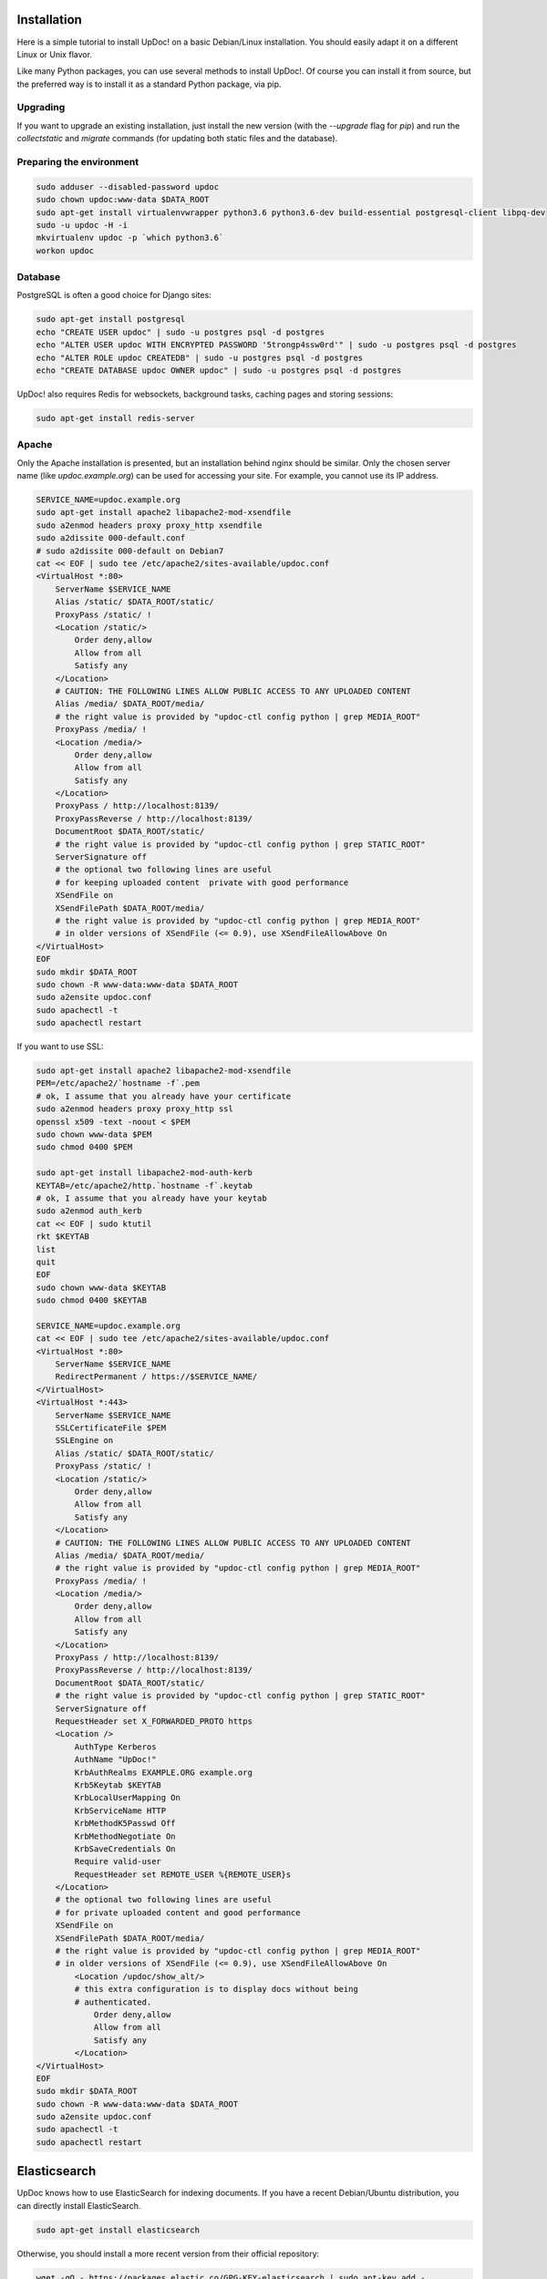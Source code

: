 Installation
============

Here is a simple tutorial to install UpDoc! on a basic Debian/Linux installation.
You should easily adapt it on a different Linux or Unix flavor.

Like many Python packages, you can use several methods to install UpDoc!.
Of course you can install it from source, but the preferred way is to install it as a standard Python package, via pip.


Upgrading
---------

If you want to upgrade an existing installation, just install the new version (with the `--upgrade` flag for `pip`) and run
the `collectstatic` and `migrate` commands (for updating both static files and the database).



Preparing the environment
-------------------------

.. code-block:: bash

    sudo adduser --disabled-password updoc
    sudo chown updoc:www-data $DATA_ROOT
    sudo apt-get install virtualenvwrapper python3.6 python3.6-dev build-essential postgresql-client libpq-dev
    sudo -u updoc -H -i
    mkvirtualenv updoc -p `which python3.6`
    workon updoc


Database
--------

PostgreSQL is often a good choice for Django sites:

.. code-block:: bash

   sudo apt-get install postgresql
   echo "CREATE USER updoc" | sudo -u postgres psql -d postgres
   echo "ALTER USER updoc WITH ENCRYPTED PASSWORD '5trongp4ssw0rd'" | sudo -u postgres psql -d postgres
   echo "ALTER ROLE updoc CREATEDB" | sudo -u postgres psql -d postgres
   echo "CREATE DATABASE updoc OWNER updoc" | sudo -u postgres psql -d postgres


UpDoc! also requires Redis for websockets, background tasks, caching pages and storing sessions:

.. code-block:: bash

    sudo apt-get install redis-server





Apache
------

Only the Apache installation is presented, but an installation behind nginx should be similar.
Only the chosen server name (like `updoc.example.org`) can be used for accessing your site. For example, you cannot use its IP address.



.. code-block:: bash

    SERVICE_NAME=updoc.example.org
    sudo apt-get install apache2 libapache2-mod-xsendfile
    sudo a2enmod headers proxy proxy_http xsendfile
    sudo a2dissite 000-default.conf
    # sudo a2dissite 000-default on Debian7
    cat << EOF | sudo tee /etc/apache2/sites-available/updoc.conf
    <VirtualHost *:80>
        ServerName $SERVICE_NAME
        Alias /static/ $DATA_ROOT/static/
        ProxyPass /static/ !
        <Location /static/>
            Order deny,allow
            Allow from all
            Satisfy any
        </Location>
        # CAUTION: THE FOLLOWING LINES ALLOW PUBLIC ACCESS TO ANY UPLOADED CONTENT
        Alias /media/ $DATA_ROOT/media/
        # the right value is provided by "updoc-ctl config python | grep MEDIA_ROOT"
        ProxyPass /media/ !
        <Location /media/>
            Order deny,allow
            Allow from all
            Satisfy any
        </Location>
        ProxyPass / http://localhost:8139/
        ProxyPassReverse / http://localhost:8139/
        DocumentRoot $DATA_ROOT/static/
        # the right value is provided by "updoc-ctl config python | grep STATIC_ROOT"
        ServerSignature off
        # the optional two following lines are useful
        # for keeping uploaded content  private with good performance
        XSendFile on
        XSendFilePath $DATA_ROOT/media/
        # the right value is provided by "updoc-ctl config python | grep MEDIA_ROOT"
        # in older versions of XSendFile (<= 0.9), use XSendFileAllowAbove On
    </VirtualHost>
    EOF
    sudo mkdir $DATA_ROOT
    sudo chown -R www-data:www-data $DATA_ROOT
    sudo a2ensite updoc.conf
    sudo apachectl -t
    sudo apachectl restart






If you want to use SSL:

.. code-block:: bash

    sudo apt-get install apache2 libapache2-mod-xsendfile
    PEM=/etc/apache2/`hostname -f`.pem
    # ok, I assume that you already have your certificate
    sudo a2enmod headers proxy proxy_http ssl
    openssl x509 -text -noout < $PEM
    sudo chown www-data $PEM
    sudo chmod 0400 $PEM

    sudo apt-get install libapache2-mod-auth-kerb
    KEYTAB=/etc/apache2/http.`hostname -f`.keytab
    # ok, I assume that you already have your keytab
    sudo a2enmod auth_kerb
    cat << EOF | sudo ktutil
    rkt $KEYTAB
    list
    quit
    EOF
    sudo chown www-data $KEYTAB
    sudo chmod 0400 $KEYTAB

    SERVICE_NAME=updoc.example.org
    cat << EOF | sudo tee /etc/apache2/sites-available/updoc.conf
    <VirtualHost *:80>
        ServerName $SERVICE_NAME
        RedirectPermanent / https://$SERVICE_NAME/
    </VirtualHost>
    <VirtualHost *:443>
        ServerName $SERVICE_NAME
        SSLCertificateFile $PEM
        SSLEngine on
        Alias /static/ $DATA_ROOT/static/
        ProxyPass /static/ !
        <Location /static/>
            Order deny,allow
            Allow from all
            Satisfy any
        </Location>
        # CAUTION: THE FOLLOWING LINES ALLOW PUBLIC ACCESS TO ANY UPLOADED CONTENT
        Alias /media/ $DATA_ROOT/media/
        # the right value is provided by "updoc-ctl config python | grep MEDIA_ROOT"
        ProxyPass /media/ !
        <Location /media/>
            Order deny,allow
            Allow from all
            Satisfy any
        </Location>
        ProxyPass / http://localhost:8139/
        ProxyPassReverse / http://localhost:8139/
        DocumentRoot $DATA_ROOT/static/
        # the right value is provided by "updoc-ctl config python | grep STATIC_ROOT"
        ServerSignature off
        RequestHeader set X_FORWARDED_PROTO https
        <Location />
            AuthType Kerberos
            AuthName "UpDoc!"
            KrbAuthRealms EXAMPLE.ORG example.org
            Krb5Keytab $KEYTAB
            KrbLocalUserMapping On
            KrbServiceName HTTP
            KrbMethodK5Passwd Off
            KrbMethodNegotiate On
            KrbSaveCredentials On
            Require valid-user
            RequestHeader set REMOTE_USER %{REMOTE_USER}s
        </Location>
        # the optional two following lines are useful
        # for private uploaded content and good performance
        XSendFile on
        XSendFilePath $DATA_ROOT/media/
        # the right value is provided by "updoc-ctl config python | grep MEDIA_ROOT"
        # in older versions of XSendFile (<= 0.9), use XSendFileAllowAbove On
            <Location /updoc/show_alt/>
            # this extra configuration is to display docs without being
            # authenticated.
                Order deny,allow
                Allow from all
                Satisfy any
            </Location>
    </VirtualHost>
    EOF
    sudo mkdir $DATA_ROOT
    sudo chown -R www-data:www-data $DATA_ROOT
    sudo a2ensite updoc.conf
    sudo apachectl -t
    sudo apachectl restart



Elasticsearch
=============

UpDoc knows how to use ElasticSearch for indexing documents.
If you have a recent Debian/Ubuntu distribution, you can directly install ElasticSearch.

.. code-block:: bash

    sudo apt-get install elasticsearch

Otherwise, you should install a more recent version from their official repository:

.. code-block:: bash

    wget -qO - https://packages.elastic.co/GPG-KEY-elasticsearch | sudo apt-key add -
    echo "deb http://packages.elastic.co/elasticsearch/1.7/debian stable main" | sudo tee /etc/apt/sources.list.d/elasticsearch.list
    sudo apt-get update
    sudo apt-get install openjdk-7-jre-headless elasticsearch
    sudo /bin/systemctl daemon-reload
    sudo /bin/systemctl enable elasticsearch.service
    sudo service elasticsearch start


On Debian 7, you probably should use something like:

.. code-block:: bash

    sudo update-rc.d elasticsearch defaults 95 10
    sudo /etc/init.d/elasticsearch start

Once ElasticSearch is installed, you need to configure your Updoc installation and change the `elasticsearch` section. The `hosts` value should be a list of at least one server (like `"db-es01.example.org:9200,db-es02.example.org:9200,db-es03.example.org:9200`).
The ElasticSearch index must be initialized (and existing documents indexed if you already added some documents).
ElasticSearch can be added at any time and allows to search words through all documents (instead of only looking to documents and keywords).

.. code-block:: bash

    updoc-ctl init_es



Application
-----------

Now, it's time to install UpDoc!:

.. code-block:: bash

    pip install setuptools --upgrade
    pip install pip --upgrade
    pip install updoc psycopg2
    mkdir -p $VIRTUAL_ENV/etc/updoc
    cat << EOF > $VIRTUAL_ENV/etc/updoc/settings.ini
    [global]
    data = $HOME/updoc
    [database]
    db = updoc
    engine = postgresql
    host = localhost
    password = 5trongp4ssw0rd
    port = 5432
    user = updoc
    EOF
    chmod 0400 $VIRTUAL_ENV/etc/updoc/settings.ini
    # protect passwords in the config files from by being readable by everyone
    updoc-ctl collectstatic --noinput
    updoc-ctl migrate
    updoc-ctl createsuperuser
    # initialize the ElasticSearch index
    updoc-ctl init_es





supervisor
----------

Supervisor can be used to automatically launch updoc:

.. code-block:: bash


    sudo apt-get install supervisor
    cat << EOF | sudo tee /etc/supervisor/conf.d/updoc.conf
    [program:updoc_aiohttp]
    command = $VIRTUAL_ENV/bin/updoc-ctl server
    user = updoc
    [program:updoc_celery_celery]
    command = $VIRTUAL_ENV/bin/updoc-ctl worker -Q celery
    user = updoc
    [program:updoc_celery_slow]
    command = $VIRTUAL_ENV/bin/updoc-ctl worker -Q slow
    user = updoc
    EOF
    sudo service supervisor stop
    sudo service supervisor start

Now, Supervisor should start updoc after a reboot.


systemd
-------

You can also use systemd (present in many modern Linux distributions) to launch updoc:

.. code-block:: bash

    cat << EOF | sudo tee /etc/systemd/system/updoc-ctl.service
    [Unit]
    Description=UpDoc! HTTP process
    After=network.target
    [Service]
    User=updoc
    Group=updoc
    WorkingDirectory=$DATA_ROOT/
    ExecStart=$VIRTUAL_ENV/bin/updoc-ctl server
    ExecReload=/bin/kill -s HUP \$MAINPID
    ExecStop=/bin/kill -s TERM \$MAINPID
    [Install]
    WantedBy=multi-user.target
    EOF
    systemctl enable updoc-ctl.service
    sudo service updoc-ctl start
    cat << EOF | sudo tee /etc/systemd/system/updoc-ctl-celery.service
    [Unit]
    Description=UpDoc! Celery process
    After=network.target
    [Service]
    User=updoc
    Group=updoc
    Type=forking
    WorkingDirectory=$DATA_ROOT/
    ExecStart=$VIRTUAL_ENV/bin/updoc-ctl worker -Q celery
    ExecReload=/bin/kill -s HUP \$MAINPID
    ExecStop=/bin/kill -s TERM \$MAINPID
    [Install]
    WantedBy=multi-user.target
    EOF
    mkdir -p /run
    sudo systemctl enable updoc-ctl.service
    sudo service updoc-ctl start
    cat << EOF | sudo tee /etc/systemd/system/updoc-ctl-slow.service
    [Unit]
    Description=UpDoc! Celery process
    After=network.target
    [Service]
    User=updoc
    Group=updoc
    Type=forking
    WorkingDirectory=$DATA_ROOT/
    ExecStart=$VIRTUAL_ENV/bin/updoc-ctl worker -Q slow
    ExecReload=/bin/kill -s HUP \$MAINPID
    ExecStop=/bin/kill -s TERM \$MAINPID
    [Install]
    WantedBy=multi-user.target
    EOF
    mkdir -p /run
    sudo systemctl enable updoc-ctl-slow.service
    sudo service updoc-ctl-slow start



